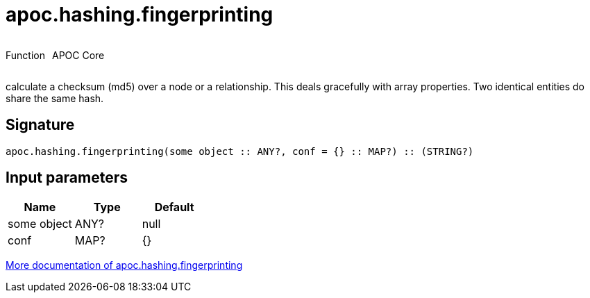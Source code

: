 ////
This file is generated by DocsTest, so don't change it!
////

= apoc.hashing.fingerprinting
:description: This section contains reference documentation for the apoc.hashing.fingerprinting function.



++++
<div style='display:flex'>
<div class='paragraph type function'><p>Function</p></div>
<div class='paragraph release core' style='margin-left:10px;'><p>APOC Core</p></div>
</div>
++++

calculate a checksum (md5) over a node or a relationship. This deals gracefully with array properties. Two identical entities do share the same hash.

== Signature

[source]
----
apoc.hashing.fingerprinting(some object :: ANY?, conf = {} :: MAP?) :: (STRING?)
----

== Input parameters
[.procedures, opts=header]
|===
| Name | Type | Default 
|some object|ANY?|null
|conf|MAP?|{}
|===

xref::comparing-graphs/fingerprinting.adoc[More documentation of apoc.hashing.fingerprinting,role=more information]

